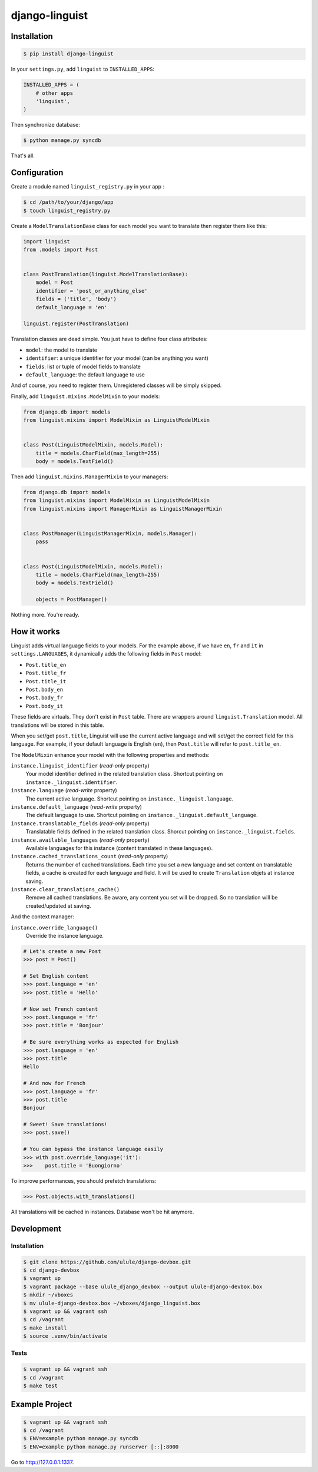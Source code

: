 django-linguist
===============

Installation
------------

.. code-block:: bash

    $ pip install django-linguist

In your ``settings.py``, add ``linguist`` to ``INSTALLED_APPS``:

.. code-block:: python

    INSTALLED_APPS = (
        # other apps
        'linguist',
    )

Then synchronize database:

.. code-block:: bash

    $ python manage.py syncdb

That's all.

Configuration
-------------

Create a module named ``linguist_registry.py`` in your app :

.. code-block:: bash

    $ cd /path/to/your/django/app
    $ touch linguist_registry.py

Create a ``ModelTranslationBase`` class for each model you want to translate
then register them like this:

.. code-block:: python

    import linguist
    from .models import Post


    class PostTranslation(linguist.ModelTranslationBase):
        model = Post
        identifier = 'post_or_anything_else'
        fields = ('title', 'body')
        default_language = 'en'

    linguist.register(PostTranslation)

Translation classes are dead simple. You just have to define four class attributes:

* ``model``: the model to translate
* ``identifier``: a unique identifier for your model (can be anything you want)
* ``fields``: list or tuple of model fields to translate
* ``default_language``: the default language to use

And of course, you need to register them. Unregistered classes will be simply skipped.

Finally, add ``linguist.mixins.ModelMixin`` to your models:

.. code-block:: python

    from django.db import models
    from linguist.mixins import ModelMixin as LinguistModelMixin


    class Post(LinguistModelMixin, models.Model):
        title = models.CharField(max_length=255)
        body = models.TextField()


Then add ``linguist.mixins.ManagerMixin`` to your managers:

.. code-block:: python

    from django.db import models
    from linguist.mixins import ModelMixin as LinguistModelMixin
    from linguist.mixins import ManagerMixin as LinguistManagerMixin


    class PostManager(LinguistManagerMixin, models.Manager):
        pass


    class Post(LinguistModelMixin, models.Model):
        title = models.CharField(max_length=255)
        body = models.TextField()

        objects = PostManager()


Nothing more. You're ready.

How it works
------------

Linguist adds virtual language fields to your models. For the example above, if
we have ``en``, ``fr`` and ``it`` in ``settings.LANGUAGES``, it
dynamically adds the following fields in ``Post`` model:

* ``Post.title_en``
* ``Post.title_fr``
* ``Post.title_it``
* ``Post.body_en``
* ``Post.body_fr``
* ``Post.body_it``

These fields are virtuals. They don't exist in ``Post`` table. There are
wrappers around ``linguist.Translation`` model. All translations will be stored
in this table.

When you set/get ``post.title``, Linguist will use the current active language
and will set/get the correct field for this language. For example, if your
default language is English (``en``), then ``Post.title`` will refer to ``post.title_en``.

The ``ModelMixin`` enhance your model with the following properties and methods:

``instance.linguist_identifier`` (*read-only* property)
    Your model identifier defined in the related translation class.
    Shortcut pointing on ``instance._linguist.identifier``.

``instance.language`` (*read-write* property)
    The current active language.
    Shortcut pointing on ``instance._linguist.language``.

``instance.default_language`` (*read-write* property)
    The default language to use.
    Shortcut pointing on ``instance._linguist.default_language``.

``instance.translatable_fields`` (*read-only* property)
    Translatable fields defined in the related translation class.
    Shorcut pointing on ``instance._linguist.fields``.

``instance.available_languages`` (*read-only* property)
    Available languages for this instance (content translated in these languages).

``instance.cached_translations_count`` (*read-only* property)
    Returns the number of cached translations. Each time you set a new language
    and set content on translatable fields, a cache is created for each language
    and field. It will be used to create ``Translation`` objets at instance saving.

``instance.clear_translations_cache()``
    Remove all cached translations. Be aware, any content you set will be dropped.
    So no translation will be created/updated at saving.

And the context manager:

``instance.override_language()``
    Override the instance language.

.. code-block:: python

    # Let's create a new Post
    >>> post = Post()

    # Set English content
    >>> post.language = 'en'
    >>> post.title = 'Hello'

    # Now set French content
    >>> post.language = 'fr'
    >>> post.title = 'Bonjour'

    # Be sure everything works as expected for English
    >>> post.language = 'en'
    >>> post.title
    Hello

    # And now for French
    >>> post.language = 'fr'
    >>> post.title
    Bonjour

    # Sweet! Save translations!
    >>> post.save()

    # You can bypass the instance language easily
    >>> with post.override_language('it'):
    >>>    post.title = 'Buongiorno'

To improve performances, you should prefetch translations:

.. code-block:: python

    >>> Post.objects.with_translations()

All translations will be cached in instances. Database won't be hit anymore.

Development
-----------

Installation
~~~~~~~~~~~~

.. code-block:: bash

    $ git clone https://github.com/ulule/django-devbox.git
    $ cd django-devbox
    $ vagrant up
    $ vagrant package --base ulule_django_devbox --output ulule-django-devbox.box
    $ mkdir ~/vboxes
    $ mv ulule-django-devbox.box ~/vboxes/django_linguist.box
    $ vagrant up && vagrant ssh
    $ cd /vagrant
    $ make install
    $ source .venv/bin/activate

Tests
~~~~~

.. code-block:: bash

    $ vagrant up && vagrant ssh
    $ cd /vagrant
    $ make test

Example Project
---------------

.. code-block:: bash

    $ vagrant up && vagrant ssh
    $ cd /vagrant
    $ ENV=example python manage.py syncdb
    $ ENV=example python manage.py runserver [::]:8000

Go to http://127.0.0.1:1337.
